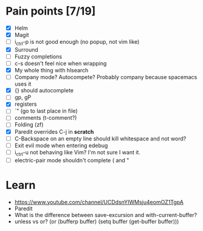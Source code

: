 * Pain points [7/19]
    - [X] Helm
    - [X] Magit
    - [ ] i_ctrl-p is not good enough (no popup, not vim like)
    - [X] Surround
    - [ ] Fuzzy completions
    - [ ] c-s doesn't feel nice when wrapping
    - [X] My whole thing with hlsearch
    - [ ] Company mode? Autocompete? Probably company because spacemacs uses it
    - [X] {} should autocomplete
    - [ ] gp, gP
    - [X] registers
    - [ ] `" (go to last place in file)
    - [ ] comments (t-comment?)
    - [ ] Folding (zf)
    - [X] Paredit overrides C-j in *scratch*
    - [ ] C-Backspace on an empty line should kill whitespace and not word?
    - [ ] Exit evil mode when entering edebug
    - [ ] i_ctrl-u not behaving like Vim? I'm not sure I want it.
    - [ ] electric-pair mode shouldn't complete ( and "

* Learn
  - https://www.youtube.com/channel/UCDdsnYIWMsju4eomOZ1TgpA
  - Paredit
  - What is the difference between save-excursion and with-current-buffer?
  - unless vs or?
       (or (bufferp buffer)
           (setq buffer (get-buffer buffer)))

